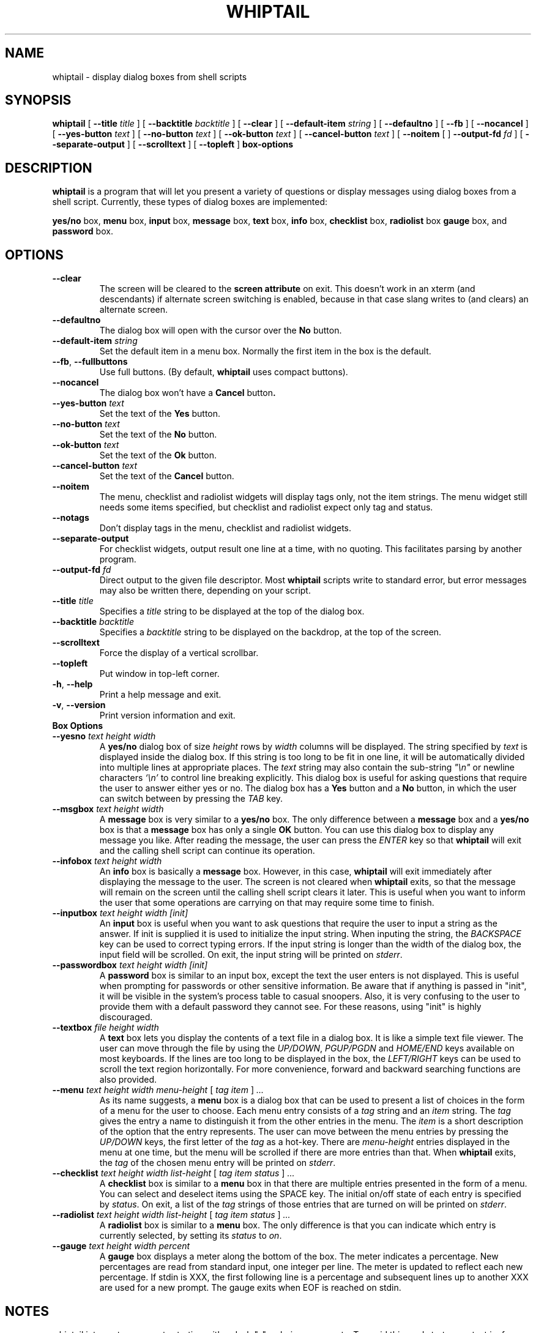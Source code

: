 .TH WHIPTAIL 1 "31 January 2007" "Whiptail Version 0.52.5"
.SH NAME
whiptail \- display dialog boxes from shell scripts
.SH SYNOPSIS
.B whiptail
[
.B \-\-title
.I title
]
[
.B \-\-backtitle
.I backtitle
]
[
.B \-\-clear
]
[
.B \-\-default\-item
.I string
]
[
.B \-\-defaultno
]
[
.B \-\-fb
]
[
.B \-\-nocancel
]
[
.B \-\-yes\-button
.I text
]
[
.B \-\-no\-button
.I text
]
[
.B \-\-ok\-button
.I text
]
[
.B \-\-cancel\-button
.I text
]
[
.B \-\-noitem
[
]
.B \-\-output\-fd
.I fd
]
[
.B \-\-separate\-output
]
[
.B \-\-scrolltext
]
[
.B \-\-topleft
]
.B box-options
.SH DESCRIPTION
.B whiptail
is a program that will let you present a variety of questions or
display messages using dialog boxes from a shell script. Currently,
these types of dialog boxes are implemented: 
.LP
.BR yes/no " box," " menu" " box," " input" " box,"
.BR message " box," " text" " box," " info" " box,"
.BR checklist " box," " radiolist" " box" " gauge" " box, and"
.BR password " box."
.SH OPTIONS
.TP
.B \-\-clear
The screen will be cleared to the
.BR "screen attribute" " on exit."
This doesn't work in an xterm (and descendants) if alternate screen
switching is enabled, because in that case slang writes to (and clears)
an alternate screen.
.TP
.B \-\-defaultno
The dialog box will open with the cursor over the 
.BR No " button."
.TP
.BI \-\-default\-item " string"
Set  the default item in a menu box.
Normally the first item in the box is the default.
.TP
\fB\-\-fb\fR, \fB\-\-fullbuttons\fR
Use full buttons. (By default, 
.B whiptail
uses compact buttons). 
.TP
.B \-\-nocancel
The dialog box won't have a 
.BR Cancel " button".
.TP
.BI \-\-yes\-button " text"
Set the text of the
.BR Yes " button."
.TP
.BI \-\-no\-button " text"
Set the text of the
.BR No " button."
.TP
.BI \-\-ok\-button " text"
Set the text of the
.BR Ok " button."
.TP
.BI \-\-cancel\-button " text"
Set the text of the
.BR Cancel " button."
.TP
.B \-\-noitem
The menu, checklist and radiolist widgets will display tags only, not
the item strings. The menu widget still needs some items specified,
but checklist and radiolist expect only tag and status.
.TP
.B \-\-notags
Don't display tags in the menu, checklist and radiolist widgets.
.TP
.BI \-\-separate\-output
For checklist widgets, output result one line at a time, with no
quoting.  This facilitates parsing by another program.
.TP
.BI \-\-output\-fd  " fd" 
Direct output to the given file descriptor.  Most 
.B whiptail
scripts
write to standard error, but  error  messages  may  also  be
written there, depending on your script.
.TP
.BI \-\-title " title"
Specifies a
.I title
string to be displayed at the top of the dialog box.
.TP
.BI \-\-backtitle " backtitle"
Specifies a
.I backtitle
string to be displayed on the backdrop, at the top of the screen.
.TP
.BI \-\-scrolltext
Force the display of a vertical scrollbar.
.TP
.BI \-\-topleft
Put window in top-left corner.
.TP
\fB\-h\fR, \fB\-\-help\fR
Print a help message and exit.
.TP
\fB\-v\fR, \fB\-\-version\fR
Print version information and exit.
.TP
.B Box Options
.TP
.BI \-\-yesno " text height width"
.RB A " yes/no" " dialog box of size"
.I height
rows by
.I width
columns will be displayed. The string specified by
.I text
is displayed inside the dialog box. If this string is too long to be fit
in one line, it will be automatically divided into multiple lines at
appropriate places. The
.I text
string may also contain the sub-string
.I
"\en"
or newline characters
.I `\en'
to control line breaking explicitly.  This dialog box is useful for
asking questions that require the user to answer either yes or no.
.RB "The dialog box has a" " Yes" " button and a " No
button, in which the user can switch between by pressing the
.IR TAB " key."
.TP
.BI \-\-msgbox " text height width"
.RB A " message" " box is very similar to a" " yes/no" " box."
The only difference between a
.B message
box and a
.B yes/no
box is that a
.B message
box has only a single
.B OK
button. You can use this dialog box to display any message you like.
After reading the message, the user can press the
.I ENTER
key so that
.B whiptail
will exit and the calling shell script can continue its operation.
.TP
.BI \-\-infobox " text height width"
.RB An " info" " box is basically a" " message" " box."
However, in this case,
.B whiptail
will exit immediately after displaying the message to the user. The
screen is not cleared when
.B whiptail
exits, so that the message will remain on the screen until the calling
shell script clears it later. This is useful when you want to inform
the user that some operations are carrying on that may require some
time to finish.
.TP
.BI \-\-inputbox " text height width [init]"
.RB "An " input " box is useful when you want to ask questions that"
require the user to input a string as the answer. If init is supplied
it is used to initialize the input string.
When inputing the
string, the
.I BACKSPACE
key can be used to correct typing errors. If the input string is longer than
the width of the dialog box, the input field will be scrolled. On exit,
the input string will be printed on
.IR stderr "."
.TP
.BI \-\-passwordbox " text height width [init]"
.RB "A " password " box is similar to an input box, except the text the user"
enters is not displayed. This is useful when prompting for passwords or other
sensitive information. Be aware that if anything is passed in "init", it
will be visible in the system's process table to casual snoopers. Also, it
is very confusing to the user to provide them with a default password they
cannot see. For these reasons, using "init" is highly discouraged.
.TP
.BI \-\-textbox " file height width"
.RB A " text" " box lets you display the contents of a text file in a"
dialog box. It is like a simple text file viewer. The user can move
through the file by using the
.IR UP/DOWN ", " PGUP/PGDN
.RI and " HOME/END" " keys available on most keyboards."
If the lines are too long to be displayed in the box, the
.I LEFT/RIGHT
keys can be used to scroll the text region horizontally. For more
convenience, forward and backward searching functions are also provided.
.IP "\fB\-\-menu \fItext height width menu-height \fR[ \fItag item \fR] \fI..."
As its name suggests, a
.B menu
box is a dialog box that can be used to present a list of choices in
the form of a menu for the user to choose. Each menu entry consists of a
.IR tag " string and an " item " string. The"
.I tag
gives the entry a name to distinguish it from the other entries in the
menu. The
.I item
is a short description of the option that the entry represents. The
user can move between the menu entries by pressing the
.I UP/DOWN
keys, the first letter of the
.I tag
as a hot-key. There are
.I menu-height
entries displayed in the menu at one time, but the menu will be
scrolled if there are more entries than that. When
.B whiptail
exits, the
.I tag
of the chosen menu entry will be printed on
.IR stderr "."
.IP "\fB\-\-checklist \fItext height width list-height \fR[ \fItag item status \fR] \fI..."
.RB "A " checklist " box is similar to a " menu " box in that there are"
multiple entries presented in the form of a menu.
You can select and deselect items using the SPACE key.  
The initial on/off state of each entry is specified by
.IR status "."
On exit, a list of the
.I tag
strings of those entries that are turned on will be printed on
.IR stderr "."

.IP "\fB\-\-radiolist \fItext height width list-height \fR [ \fItag item status \fR] \fI..."
.RB "A " radiolist " box is similar to a " menu " box.  The only difference is"
that you can indicate which entry is currently selected, by setting its
.IR status " to " on "."

.IP "\fB\-\-gauge \fItext height width percent\fR"
.RB "A " gauge " box displays a meter along the bottom of the box.
The meter indicates a percentage.  New percentages are read from
standard input, one integer per line.  The meter is updated
to reflect each new percentage.  If stdin is XXX, the first following line is
a percentage and subsequent lines up to another XXX are used for a new prompt.
The gauge exits when EOF is reached on stdin.

.SH NOTES
whiptail interprets arguments starting with a dash "\-" as being arguments.
To avoid this, and start some text in, for example, a menubox item, with a 
dash, whiptail honours the getopt convention of accepting the special
argument "\-\-" which means that all following arguments with dashes are to
be treated verbatim and not parsed as options.
.SH DIAGNOSTICS
Exit status is 0 if
.BR whiptail " is exited by pressing the " Yes " or " OK
button, and 1 if the
.BR No " or " Cancel
button is pressed. Otherwise, if errors occur inside
.B whiptail
or
.B whiptail
is exited by pressing the
.I ESC
key, the exit status is -1.
.SH AUTHOR
Based on the man page for dialog(1) by:
.LP
Savio Lam (lam836@cs.cuhk.hk) - version 0.3
.LP
Stuart Herbert (S.Herbert@sheffield.ac.uk) - patch for version 0.4
.LP
Modifications for whiptail by:
.LP
Enrique Zanardi (ezanard@debian.org)
.LP
Alastair McKinstry (mckinstry@debian.org)
